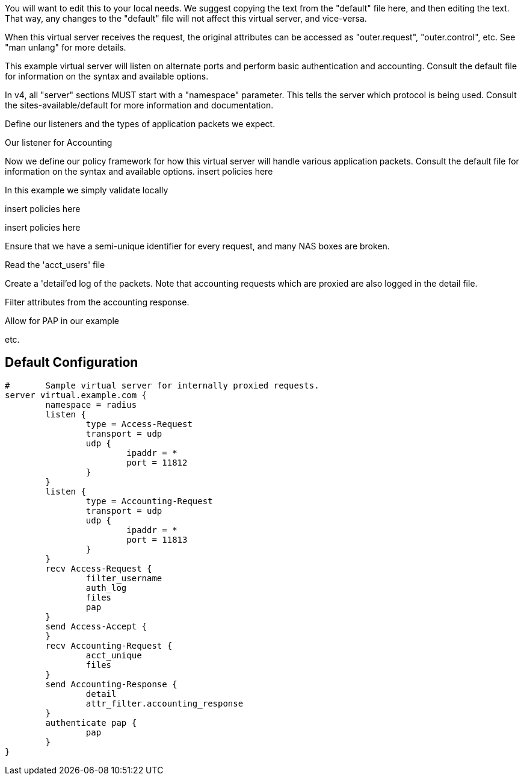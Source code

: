 




You will want to edit this to your local needs.  We suggest copying
the text from the "default" file here, and then editing the text.
That way, any changes to the "default" file will not affect this
virtual server, and vice-versa.

When this virtual server receives the request, the original
attributes can be accessed as "outer.request", "outer.control", etc.
See "man unlang" for more details.



This example virtual server will listen on alternate ports
and perform basic authentication and accounting.
Consult the default file for information on the syntax and available options.



In v4, all "server" sections MUST start with a "namespace"
parameter.  This tells the server which protocol is being used.
Consult the sites-available/default for more information and documentation.



Define our listeners and the types of application packets we expect.





Our listener for Accounting





Now we define our policy framework for how this virtual server will handle various application packets.
Consult the default file for information on the syntax and available options.
insert policies here

In this example we simply validate locally





insert policies here

insert policies here


Ensure that we have a semi-unique identifier for every
request, and many NAS boxes are broken.



Read the 'acct_users' file




Create a 'detail'ed log of the packets.
Note that accounting requests which are proxied
are also logged in the detail file.



Filter attributes from the accounting response.




Allow for PAP in our example


etc.

== Default Configuration

```
#	Sample virtual server for internally proxied requests.
server virtual.example.com {
	namespace = radius
	listen {
		type = Access-Request
		transport = udp
		udp {
			ipaddr = *
			port = 11812
		}
	}
	listen {
		type = Accounting-Request
		transport = udp
		udp {
			ipaddr = *
			port = 11813
		}
	}
	recv Access-Request {
		filter_username
		auth_log
		files
		pap
	}
	send Access-Accept {
	}
	recv Accounting-Request {
		acct_unique
		files
	}
	send Accounting-Response {
		detail
		attr_filter.accounting_response
	}
	authenticate pap {
		pap
	}
}
```
